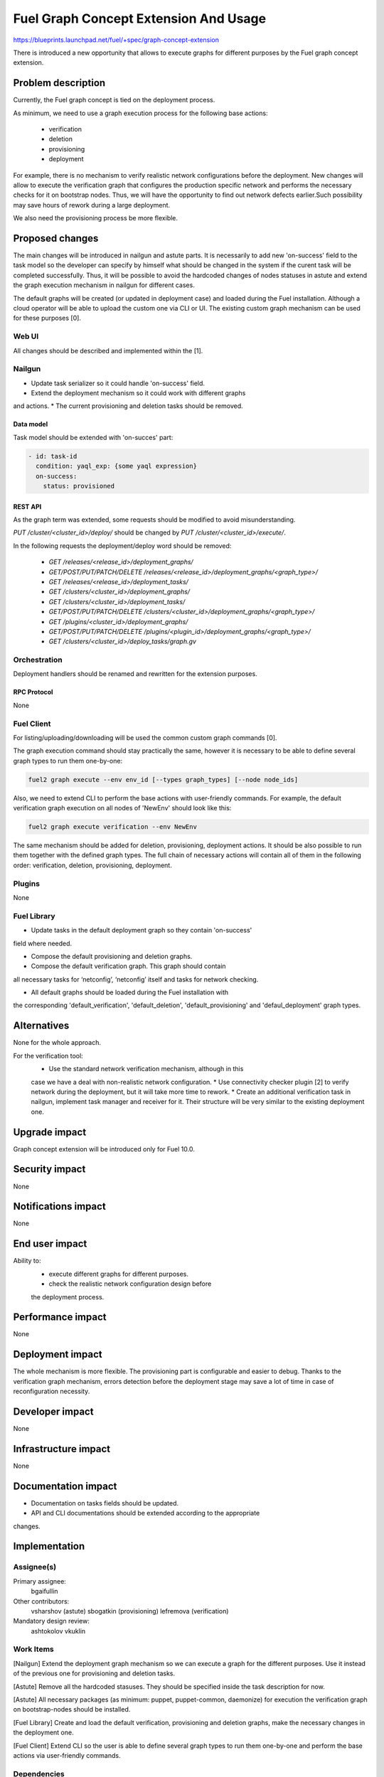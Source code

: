 ..
 This work is licensed under a Creative Commons Attribution 3.0 Unported
 License.

 http://creativecommons.org/licenses/by/3.0/legalcode

======================================
Fuel Graph Concept Extension And Usage
======================================

https://blueprints.launchpad.net/fuel/+spec/graph-concept-extension

There is introduced a new opportunity that allows to execute graphs
for different purposes by the Fuel graph concept extension.

-------------------
Problem description
-------------------

Currently, the Fuel graph concept is tied on the deployment process.

As minimum, we need to use a graph execution process
for the following base actions:

    * verification
    * deletion
    * provisioning
    * deployment

For example, there is no mechanism to verify realistic network configurations
before the deployment. New changes will allow to execute the verification graph
that configures the production specific network and performs the necessary
checks for it on bootstrap nodes. Thus, we will have the opportunity
to find out network defects earlier.Such possibility may save hours of rework
during a large deployment.

We also need the provisioning process be more flexible.

----------------
Proposed changes
----------------

The main changes will be introduced in nailgun and astute parts.
It is necessarily to add new 'on-success' field to the task model
so the developer can specify by himself what should be changed in the system
if the curent task will be completed successfully. Thus, it will be possible
to avoid the hardcoded changes of nodes statuses in astute and extend the graph
execution mechanism in nailgun for different cases.

The default graphs will be created (or updated in deployment case) and loaded
during the Fuel installation. Although a cloud operator will be able to upload
the custom one via CLI or UI. The existing custom graph mechanism can be used
for these purposes [0].


Web UI
======

All changes should be described and implemented within the [1].

Nailgun
=======

* Update task serializer so it could handle 'on-success' field.
* Extend the deployment mechanism so it could work with different graphs
and actions.
* The current provisioning and deletion tasks should be removed.


Data model
----------

Task model should be extended with 'on-succes' part:

.. code::

  - id: task-id
    condition: yaql_exp: {some yaql expression}
    on-success:
      status: provisioned


REST API
--------

As the graph term was extended, some requests should be modified
to avoid misunderstanding.

`PUT /cluster/<cluster_id>/deploy/` should be changed by
`PUT /cluster/<cluster_id>/execute/`.

In the following requests the deployment/deploy word should be removed:

    * `GET /releases/<release_id>/deployment_graphs/`

    * `GET/POST/PUT/PATCH/DELETE /releases/<release_id>/deployment_graphs/<graph_type>/`

    * `GET /releases/<release_id>/deployment_tasks/`

    * `GET /clusters/<cluster_id>/deployment_graphs/`

    * `GET /clusters/<cluster_id>/deployment_tasks/`

    * `GET/POST/PUT/PATCH/DELETE /clusters/<cluster_id>/deployment_graphs/<graph_type>/`

    * `GET /plugins/<cluster_id>/deployment_graphs/`

    * `GET/POST/PUT/PATCH/DELETE /plugins/<plugin_id>/deployment_graphs/<graph_type>/`

    * `GET /clusters/<cluster_id>/deploy_tasks/graph.gv`


Orchestration
=============

Deployment handlers should be renamed and rewritten for the extension purposes.

RPC Protocol
------------

None


Fuel Client
===========

For listing/uploading/downloading will be used the common custom graph
commands [0].

The graph execution command should stay practically the same, however it is
necessary to be able to define several graph types to run them one-by-one:

.. code::

    fuel2 graph execute --env env_id [--types graph_types] [--node node_ids]

Also, we need to extend CLI to perform the base actions with user-friendly
commands. For example, the default verification graph execution on all nodes of
'NewEnv' should look like this:

.. code::

    fuel2 graph execute verification --env NewEnv

The same mechanism should be added for deletion, provisioning, deployment
actions. It should be also possible to run them together with the defined graph
types. The full chain of necessary actions will contain all of them
in the following order: verification, deletion, provisioning, deployment.


Plugins
=======

None


Fuel Library
============

* Update tasks in the default deployment graph so they contain 'on-success'
field where needed.

* Compose the default provisioning and deletion graphs.

* Compose the default verification graph. This graph should contain
all necessary tasks for ‘netconfig’, ‘netconfig’ itself and tasks
for network checking.

* All default graphs should be loaded during the Fuel installation with
the corresponding 'default_verification', 'default_deletion',
'default_provisioning' and 'defaul_deployment' graph types.


------------
Alternatives
------------

None for the whole approach.

For the verification tool:
    * Use the standard network verification mechanism, although in this
    case we have a deal with non-realistic network configuration.
    * Use connectivity checker plugin [2] to verify network during
    the deployment, but it will take more time to rework.
    * Create an additional verification task in nailgun, implement task manager
    and receiver for it. Their structure will be very similar to the existing
    deployment one.


--------------
Upgrade impact
--------------

Graph concept extension will be introduced only for Fuel 10.0.


---------------
Security impact
---------------

None


--------------------
Notifications impact
--------------------

None


---------------
End user impact
---------------

Ability to:
    * execute different graphs for different purposes.
    * check the realistic network configuration design before
    the deployment process.


------------------
Performance impact
------------------

None


-----------------
Deployment impact
-----------------

The whole mechanism is more flexible. The provisioning part is configurable
and easier to debug. Thanks to the verification graph mechanism, errors
detection before the deployment stage may save a lot of time in case of
reconfiguration necessity.


----------------
Developer impact
----------------

None


---------------------
Infrastructure impact
---------------------

None


--------------------
Documentation impact
--------------------

* Documentation on tasks fields should be updated.

* API and CLI documentations should be extended according to the appropriate
changes.


--------------
Implementation
--------------

Assignee(s)
===========

Primary assignee:
  bgaifullin

Other contributors:
  vsharshov (astute)
  sbogatkin (provisioning)
  lefremova (verification)

Mandatory design review:
  ashtokolov
  vkuklin


Work Items
==========

[Nailgun] Extend the deployment graph mechanism so we can execute a graph
for the different purposes. Use it instead of the previous one for provisioning
and deletion tasks.

[Astute] Remove all the hardcoded stasuses. They should be specified inside
the task description for now.

[Astute] All necessary packages (as minimum: puppet, puppet-common, daemonize)
for execution the verification graph on bootstrap-nodes should be installed.

[Fuel Library] Create and load the default verification, provisioning and
deletion graphs, make the necessary changes in the deployment one.

[Fuel Client] Extend CLI so the user is able to define several graph types
to run them one-by-one and perform the base actions via user-friendly commands.


Dependencies
============

Allow user to run custom graph on cluster [0].

-----------
Testing, QA
-----------

* New logic in nailgun should be covered by unit and integration tests.

* Functional test that executes verification graph on bootstrap nodes should be
introduced.


Acceptance criteria
===================

* The Fuel graph concept is extended so we can use a graph mechanism
for different purposes.

* Network checking tool in Fuel is introduced for realistic configurations
via execution an appropriate verification graph on bootstrap nodes.
So as a cloud operator I have the possibility to investigate the production
specific network defects before the deployment.

* Provisioning and deletion mechanisms also work via the corresponding graphs
execution.

* While the default graphs for the base actions are loaded during the Fuel
insallation, user may specify and execute custom graphs.

----------
References
----------

[0] Allow user to run custom graph on cluster
  https://blueprints.launchpad.net/fuel/+spec/custom-graph-execution
[1] Custom graph management on UI
  https://blueprints.launchpad.net/fuel/+spec/ui-custom-graph
[2] Connectivity checker plugin
  https://github.com/xenolog/fuel-plugin-connectivity-checker

